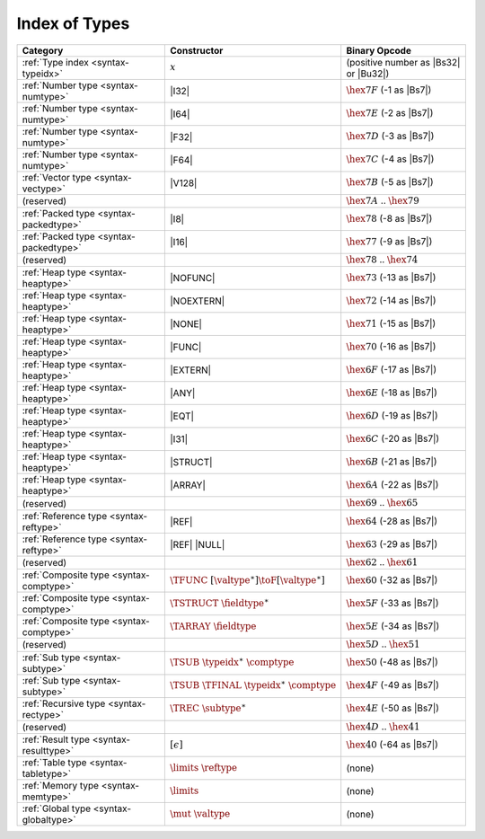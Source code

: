 .. index:: type
.. _index-type:

Index of Types
--------------

========================================  ==================================================  ===============================================================
Category                                  Constructor                                         Binary Opcode
========================================  ==================================================  ===============================================================
:ref:`Type index <syntax-typeidx>`        :math:`x`                                           (positive number as |Bs32| or |Bu32|)
:ref:`Number type <syntax-numtype>`       |I32|                                               :math:`\hex{7F}` (-1 as |Bs7|)
:ref:`Number type <syntax-numtype>`       |I64|                                               :math:`\hex{7E}` (-2 as |Bs7|)
:ref:`Number type <syntax-numtype>`       |F32|                                               :math:`\hex{7D}` (-3 as |Bs7|)
:ref:`Number type <syntax-numtype>`       |F64|                                               :math:`\hex{7C}` (-4 as |Bs7|)
:ref:`Vector type <syntax-vectype>`       |V128|                                              :math:`\hex{7B}` (-5 as |Bs7|)
(reserved)                                                                                    :math:`\hex{7A}` .. :math:`\hex{79}`
:ref:`Packed type <syntax-packedtype>`    |I8|                                                :math:`\hex{78}` (-8 as |Bs7|)
:ref:`Packed type <syntax-packedtype>`    |I16|                                               :math:`\hex{77}` (-9 as |Bs7|)
(reserved)                                                                                    :math:`\hex{78}` .. :math:`\hex{74}`
:ref:`Heap type <syntax-heaptype>`        |NOFUNC|                                            :math:`\hex{73}` (-13 as |Bs7|)
:ref:`Heap type <syntax-heaptype>`        |NOEXTERN|                                          :math:`\hex{72}` (-14 as |Bs7|)
:ref:`Heap type <syntax-heaptype>`        |NONE|                                              :math:`\hex{71}` (-15 as |Bs7|)
:ref:`Heap type <syntax-heaptype>`        |FUNC|                                              :math:`\hex{70}` (-16 as |Bs7|)
:ref:`Heap type <syntax-heaptype>`        |EXTERN|                                            :math:`\hex{6F}` (-17 as |Bs7|)
:ref:`Heap type <syntax-heaptype>`        |ANY|                                               :math:`\hex{6E}` (-18 as |Bs7|)
:ref:`Heap type <syntax-heaptype>`        |EQT|                                               :math:`\hex{6D}` (-19 as |Bs7|)
:ref:`Heap type <syntax-heaptype>`        |I31|                                               :math:`\hex{6C}` (-20 as |Bs7|)
:ref:`Heap type <syntax-heaptype>`        |STRUCT|                                            :math:`\hex{6B}` (-21 as |Bs7|)
:ref:`Heap type <syntax-heaptype>`        |ARRAY|                                             :math:`\hex{6A}` (-22 as |Bs7|)
(reserved)                                                                                    :math:`\hex{69}` .. :math:`\hex{65}`
:ref:`Reference type <syntax-reftype>`    |REF|                                               :math:`\hex{64}` (-28 as |Bs7|)
:ref:`Reference type <syntax-reftype>`    |REF| |NULL|                                        :math:`\hex{63}` (-29 as |Bs7|)
(reserved)                                                                                    :math:`\hex{62}` .. :math:`\hex{61}`
:ref:`Composite type <syntax-comptype>`   :math:`\TFUNC~[\valtype^\ast] \toF[\valtype^\ast]`  :math:`\hex{60}` (-32 as |Bs7|)
:ref:`Composite type <syntax-comptype>`   :math:`\TSTRUCT~\fieldtype^\ast`                    :math:`\hex{5F}` (-33 as |Bs7|)
:ref:`Composite type <syntax-comptype>`   :math:`\TARRAY~\fieldtype`                          :math:`\hex{5E}` (-34 as |Bs7|)
(reserved)                                                                                    :math:`\hex{5D}` .. :math:`\hex{51}`
:ref:`Sub type <syntax-subtype>`          :math:`\TSUB~\typeidx^\ast~\comptype`               :math:`\hex{50}` (-48 as |Bs7|)
:ref:`Sub type <syntax-subtype>`          :math:`\TSUB~\TFINAL~\typeidx^\ast~\comptype`       :math:`\hex{4F}` (-49 as |Bs7|)
:ref:`Recursive type <syntax-rectype>`    :math:`\TREC~\subtype^\ast`                         :math:`\hex{4E}` (-50 as |Bs7|)
(reserved)                                                                                    :math:`\hex{4D}` .. :math:`\hex{41}`
:ref:`Result type <syntax-resulttype>`    :math:`[\epsilon]`                                  :math:`\hex{40}` (-64 as |Bs7|)
:ref:`Table type <syntax-tabletype>`      :math:`\limits~\reftype`                            (none)
:ref:`Memory type <syntax-memtype>`       :math:`\limits`                                     (none)
:ref:`Global type <syntax-globaltype>`    :math:`\mut~\valtype`                               (none)
========================================  ==================================================  ===============================================================
